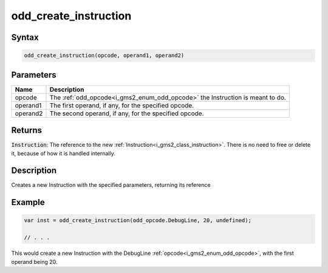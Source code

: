 .. _i_gms2_func_odd_create_instruction:

odd_create_instruction
======================

Syntax
------

.. code-block:: js

    odd_create_instruction(opcode, operand1, operand2)

Parameters
----------
+--------+-----------------------------------------------------------------------------+
|Name    |Description                                                                  |
+========+=============================================================================+
|opcode  |The :ref:`odd_opcode<i_gms2_enum_odd_opcode>` the Instruction is meant to do.|
+--------+-----------------------------------------------------------------------------+
|operand1|The first operand, if any, for the specified opcode.                         |
+--------+-----------------------------------------------------------------------------+
|operand2|The second operand, if any, for the specified opcode.                        |
+--------+-----------------------------------------------------------------------------+

Returns
-------

:code:`Instruction`: The reference to the new :ref:`Instruction<i_gms2_class_instruction>`. There is no need to free or delete it, because of how it is handled internally.

Description
-----------

Creates a new Instruction with the specified parameters, returning its reference

Example
-------

.. code-block:: js

    var inst = odd_create_instruction(odd_opcode.DebugLine, 20, undefined);

    // . . .

This would create a new Instruction with the DebugLine :ref:`opcode<i_gms2_enum_odd_opcode>`, with the first operand being 20.